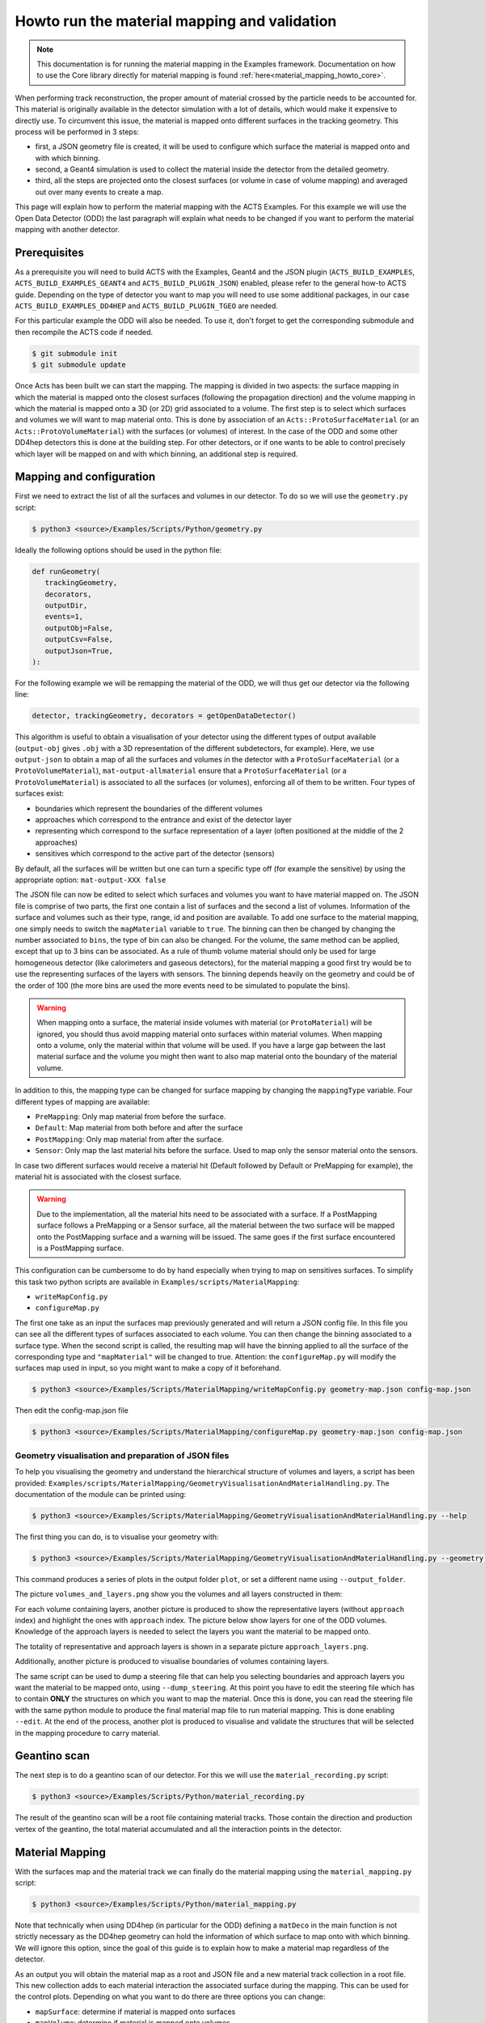 .. _material_mapping_howto_examples:

Howto run the material mapping and validation
=============================================

.. note::
   This documentation is for running the material mapping in the Examples framework.
   Documentation on how to use the Core library directly for material mapping is found :ref:`here<material_mapping_howto_core>`.

When performing track reconstruction, the proper amount of material crossed by the particle needs to be accounted for. This material is originally available in the detector simulation with a lot of details, which would make it expensive to directly use. To circumvent this issue, the material is mapped onto different surfaces in the tracking geometry. This process will be performed in 3 steps:

- first, a JSON geometry file is created, it will be used to configure which surface the material is mapped onto and with which binning.
- second, a Geant4 simulation is used to collect the material inside the detector from the detailed geometry.
- third, all the steps are projected onto the closest surfaces (or volume in case of volume mapping) and averaged out over many events to create a map.

This page will explain how to perform the material mapping with the ACTS Examples. For this example we will use the Open Data Detector (ODD) the last paragraph will explain what needs to be changed if you want to perform the material mapping with another detector.

Prerequisites
-------------
As a prerequisite you will need to build ACTS with the Examples, Geant4 and the JSON plugin (``ACTS_BUILD_EXAMPLES``, ``ACTS_BUILD_EXAMPLES_GEANT4`` and ``ACTS_BUILD_PLUGIN_JSON``) enabled, please refer to the general how-to ACTS guide. Depending on the type of detector you want to map you will need to use some additional packages, in our case ``ACTS_BUILD_EXAMPLES_DD4HEP`` and ``ACTS_BUILD_PLUGIN_TGEO`` are needed.

For this particular example the ODD will also be needed. To use it, don't forget to get the corresponding submodule and then recompile the ACTS code if needed.

.. code-block:: console

   $ git submodule init
   $ git submodule update

Once Acts has been built we can start the mapping. The mapping is divided in two aspects: the surface mapping in which the material is mapped onto the closest surfaces (following the propagation direction) and the volume mapping in which the material is mapped onto a 3D (or 2D) grid associated to a volume. The first step is to select which surfaces and volumes we will want to map material onto. This is done by association of an ``Acts::ProtoSurfaceMaterial`` (or an ``Acts::ProtoVolumeMaterial``) with the surfaces (or volumes) of interest. In the case of the ODD and some other DD4hep detectors this is done at the building step. For other detectors, or if one wants to be able to control precisely which layer will be mapped on and with which binning, an additional step is required.

Mapping and configuration
-------------------------

First we need to extract the list of all the surfaces and volumes in our detector. To do so we will use the ``geometry.py`` script:

.. code-block::

   $ python3 <source>/Examples/Scripts/Python/geometry.py

Ideally the following options should be used in the python file:

.. code-block::

   def runGeometry(
      trackingGeometry,
      decorators,
      outputDir,
      events=1,
      outputObj=False,
      outputCsv=False,
      outputJson=True,
   ):

For the following example we will be remapping the material of the ODD, we will thus get our detector via the following line:

.. code-block::  console

   detector, trackingGeometry, decorators = getOpenDataDetector()

This algorithm is useful to obtain a visualisation of your detector using the different types of output available (``output-obj`` gives ``.obj`` with a 3D representation of the different subdetectors, for example). Here, we use ``output-json`` to obtain a map of all the surfaces and volumes in the detector with a ``ProtoSurfaceMaterial`` (or a ``ProtoVolumeMaterial``), ``mat-output-allmaterial`` ensure that a ``ProtoSurfaceMaterial`` (or a ``ProtoVolumeMaterial``) is associated to all the surfaces (or volumes), enforcing all of them to be written.
Four types of surfaces exist:

- boundaries which represent the boundaries of the different volumes
- approaches which correspond to the entrance and exist of the detector layer
- representing which correspond to the surface representation of a layer (often positioned at the middle of the 2 approaches)
- sensitives which correspond to the active part of the detector (sensors)

By default, all the surfaces will be written but one can turn a specific type off (for example the sensitive) by using the appropriate option: ``mat-output-XXX false``

The JSON file can now be edited to select which surfaces and volumes you want to have material mapped on. The JSON file is comprise of two parts, the first one contain a list of surfaces and the second a list of volumes. Information of the surface and volumes such as their type, range, id and position are available. To add one surface to the material mapping, one simply needs to switch the ``mapMaterial`` variable to ``true``. The binning can then be changed by changing the number associated to ``bins``, the type of bin can also be changed. For the volume, the same method can be applied, except that up to 3 bins can be associated.
As a rule of thumb volume material should only be used for large homogeneous detector (like calorimeters and gaseous detectors), for the material mapping a good first try would be to use the representing surfaces of the layers with sensors. The binning depends heavily on the geometry and could be of the order of 100 (the more bins are used the more events need to be simulated to populate the bins).

.. warning::
  When mapping onto a surface, the material inside volumes with material (or ``ProtoMaterial``) will be ignored, you should thus avoid mapping material onto surfaces within material volumes. When mapping onto a volume, only the material within that volume will be used. If you have a large gap between the last material surface and the volume you might then want to also map material onto the boundary of the material volume.

In addition to this, the mapping type can be changed for surface mapping by changing the ``mappingType`` variable. Four different types of mapping are available:

- ``PreMapping``: Only map material from before the surface.
- ``Default``: Map material from both before and after the surface
- ``PostMapping``: Only map material from after the surface.
- ``Sensor``: Only map the last material hits before the surface. Used to map only the sensor material onto the sensors.

In case two different surfaces would receive a material hit (Default followed by Default or PreMapping for example), the material hit is associated with the closest surface.

.. warning::
  Due to the implementation, all the material hits need to be associated with a surface. If a PostMapping surface follows a PreMapping or a Sensor surface, all the material between the two surface will be mapped onto the PostMapping surface and a warning will be issued. The same goes if the first surface encountered is a PostMapping surface.

This configuration can be cumbersome to do by hand especially when trying to map on sensitives surfaces. To simplify this task two python scripts are available in ``Examples/scripts/MaterialMapping``:

- ``writeMapConfig.py``
- ``configureMap.py``

The first one take as an input the surfaces map previously generated and will return a JSON config file. In this file you can see all the different types of surfaces associated to each volume. You can then change the binning associated to a surface type. When the second script is called, the resulting map will have the binning applied to all the surface of the corresponding type and ``"mapMaterial"`` will be changed to true. Attention: the ``configureMap.py`` will modify the surfaces map used in input, so you might want to make a copy of it beforehand.


.. code-block:: console

   $ python3 <source>/Examples/Scripts/MaterialMapping/writeMapConfig.py geometry-map.json config-map.json

Then edit the config-map.json file

.. code-block:: console

   $ python3 <source>/Examples/Scripts/MaterialMapping/configureMap.py geometry-map.json config-map.json

Geometry visualisation and preparation of JSON files
~~~~~~~~~~~~~~~~~~~~~~~~~~~~~~~~~~~~~~~~~~~~~~~~~~~~

To help you visualising the geometry and understand the hierarchical structure of volumes and layers, a script has been provided: ``Examples/scripts/MaterialMapping/GeometryVisualisationAndMaterialHandling.py``. The documentation of the module can be printed using:

.. code-block:: console

   $ python3 <source>/Examples/Scripts/MaterialMapping/GeometryVisualisationAndMaterialHandling.py --help

The first thing you can do, is to visualise your geometry with:

.. code-block:: console

   $ python3 <source>/Examples/Scripts/MaterialMapping/GeometryVisualisationAndMaterialHandling.py --geometry <source>/thirdparty/OpenDataDetector/config/odd-material-mapping-config.json

This command produces a series of plots in the output folder ``plot``, or set a different name using ``--output_folder``.

The picture ``volumes_and_layers.png`` show you the volumes and all layers constructed in them:

.. image:: figures/materialMapping/volumes_and_layers.png

For each volume containing layers, another picture is produced to show the representative layers (without ``approach`` index) and highlight the ones with ``approach`` index. The picture below show layers for one of the ODD volumes. Knowledge of the approach layers is needed to select the layers you want the material to be mapped onto.

.. image:: figures/materialMapping/layers_for_volume_17.png

The totality of representative and approach layers is shown in a separate picture ``approach_layers.png``.

.. image:: figures/materialMapping/approach_layers.png

Additionally, another picture is produced to visualise boundaries of volumes containing layers.

.. image:: figures/materialMapping/boundaries.png

The same script can be used to dump a steering file that can help you selecting boundaries and approach layers you want the material to be mapped onto, using ``--dump_steering``. At this point you have to edit the steering file which has to contain **ONLY** the structures on which you want to map the material. Once this is done, you can read the steering file with the same python module to produce the final material map file to run material mapping. This is done enabling ``--edit``. At the end of the process, another plot is produced to visualise and validate the structures that will be selected in the mapping procedure to carry material.


Geantino scan
-------------

The next step is to do a geantino scan of our detector. For this we will use the ``material_recording.py`` script:

.. code-block:: console

   $ python3 <source>/Examples/Scripts/Python/material_recording.py

The result of the geantino scan will be a root file containing material tracks. Those contain the direction and production vertex of the geantino, the total material accumulated and all the interaction points in the detector.

Material Mapping
----------------

With the surfaces map and the material track we can finally do the material mapping using the ``material_mapping.py`` script:

.. code-block:: console

   $ python3 <source>/Examples/Scripts/Python/material_mapping.py

Note that technically when using DD4hep (in particular for the ODD) defining a ``matDeco`` in the main function is not strictly necessary as the DD4hep geometry can hold the information of which surface to map onto with which binning. We will ignore this option, since the goal of this guide is to explain how to make a material map regardless of the detector.

As an output you will obtain the material map as a root and JSON file and a new material track collection in a root file. This new collection adds to each material interaction the associated surface during the mapping. This can be used for the control plots.
Depending on what you want to do there are three options you can change:

- ``mapSurface``: determine if material is mapped onto surfaces
- ``mapVolume``: determine if material is mapped onto volumes
- ``mappingStep``: determine the step size used in the sampling of the volume in the volume mapping. By default, the material interaction point obtained from G4 is accumulated at the intersection between the track and the volume material. The mapping will be therefore incorrect if the material extends through the bin. To avoid this, additional material points are created every ``mappingStep`` [mm] along the trajectory. The mapping step should be small compared to the bin size.
- ``readCachedSurfaceInformation`` if added the material-surface association will be taken from the input material track file (doesn't work with geantino file, you need to use the material track file obtained from running the material mapping).

In addition to root and JSON output, one can also output the material map to a Cbor file (Concise Binary Object Representation). Doing so results in a file about 10 time smaller than the JSON one, but that file is no longer human-readable. This should be done once the map has been optimised and you want to export it.

.. note::
  You can map onto surfaces and volumes separately (for example if you want to optimise first one then the other). In that case after mapping one of those you will need to use the resulting JSON material map as an input to the ``mat-input-file``.

.. note::
  You might need to run the material mapping multiple times in a row to optimise the binning for each surface, which can be time-consuming. To improve the speed of subsequent mapping one can turn the ``mat-mapping-read-surfaces`` option to true, with this option the intersection of the material track with the surfaces will be taken directly from the input root file (which would have been updated during the first mapping). This will save the time needed to compute them. This can save up to 50% of the mapping time. Please note that this can only be used if the mapping surfaces used didn't change between this execution and the last.

Material Validation
-------------------

Now that the map has been written, you may want to validate it. First you can use the ``MaterialValidation`` example. This will perform propagation throughout the detector once it has been decorated with the material map. It will then output material tracks with the same format as the one obtain with the Geantino.

By default, the Geantino scan is performed with no spread in :math:`z_0` and :math:`d_0`, while the validation has a spread of 55 mm, to obtain meaningful results, use the same spread for both (in our example a spread of 0). Another difference between the scan and the validation is that the first uses a flat distribution in :math:`\theta` while the second uses a flat distribution in :math:`\eta`, so some reweighing might be necessary when comparing some of the distributions.

.. code-block:: console

   $ python3 <source>/Examples/Scripts/Python/material_validation.py

To do the validation, five root macros are available in ``scripts/MaterialMapping``:

- ``Mat_map.C``: general comparison at the track level and 2D map of the detector.
- ``Mat_map_surface_plot.C``: for each mapped surface show the position of the material.
- ``Mat_map_surface_plot_ratio.C``: material ratio between the truth and the validation for each surface.
- ``Mat_map_surface_plot_dist.C``: position of the Geantino interaction with respect to the surface they are mapped on.
- ``Mat_map_surface_plot_1D.C``: 1D distribution of the material in each surface.

.. code-block:: console

  mkdir Validation

  root -l -b <source>/Examples/Scripts/MaterialMapping/Mat_map.C'("propagation-material.root","material-map_tracks.root","Validation")''
  .q

  mkdir Surfaces
  mkdir Surfaces/prop_plot
  mkdir Surfaces/map_plot
  mkdir Surfaces/ratio_plot
  mkdir Surfaces/dist_plot
  mkdir Surfaces/1D_plot

  root -l -b <source>/Examples/Scripts/MaterialMapping/Mat_map_surface_plot_ratio.C'("propagation-material.root","material-map_tracks.root",100000,"Surfaces/ratio_plot","Surfaces/prop_plot","Surfaces/map_plot")'
  .q
  root -l -b <source>/Examples/Scripts/MaterialMapping/Mat_map_surface_plot_dist.C'("material-map_tracks.root",-1,"Surfaces/dist_plot")'
  .q
  root -l -b <source>/Examples/Scripts/MaterialMapping/Mat_map_surface_plot_1D.C'("material-map_tracks.root",100000,"Surfaces/1D_plot")'
  .q

Using the validation plots you can then adapt the binning and the mapped surface to improve the mapping.

On top of those plots:

.. code-block:: console

  root -l -b <source>/Examples/Scripts/MaterialMapping/Mat_map_detector_plot_ratio.C'("propagation-material.root","material-map_tracks.root",{X,Y,Z},100000,"Det_ratio","Det_Acts","Det_G4")'
  .q

Can be use with X,Y,Z is a list of volumes, this will plot the material ratio between the map and the Geantino scan for the given volumes.


Using a different detector
--------------------------

If you want to use a different type of detector, you will first need to ensure that the relevant packages were added during the compilation. After this you can just replace the detector initialisation in the different main function. For reference you can have a look on the ODD for DD4Hep detector and on the ITk for TGeo detector.
